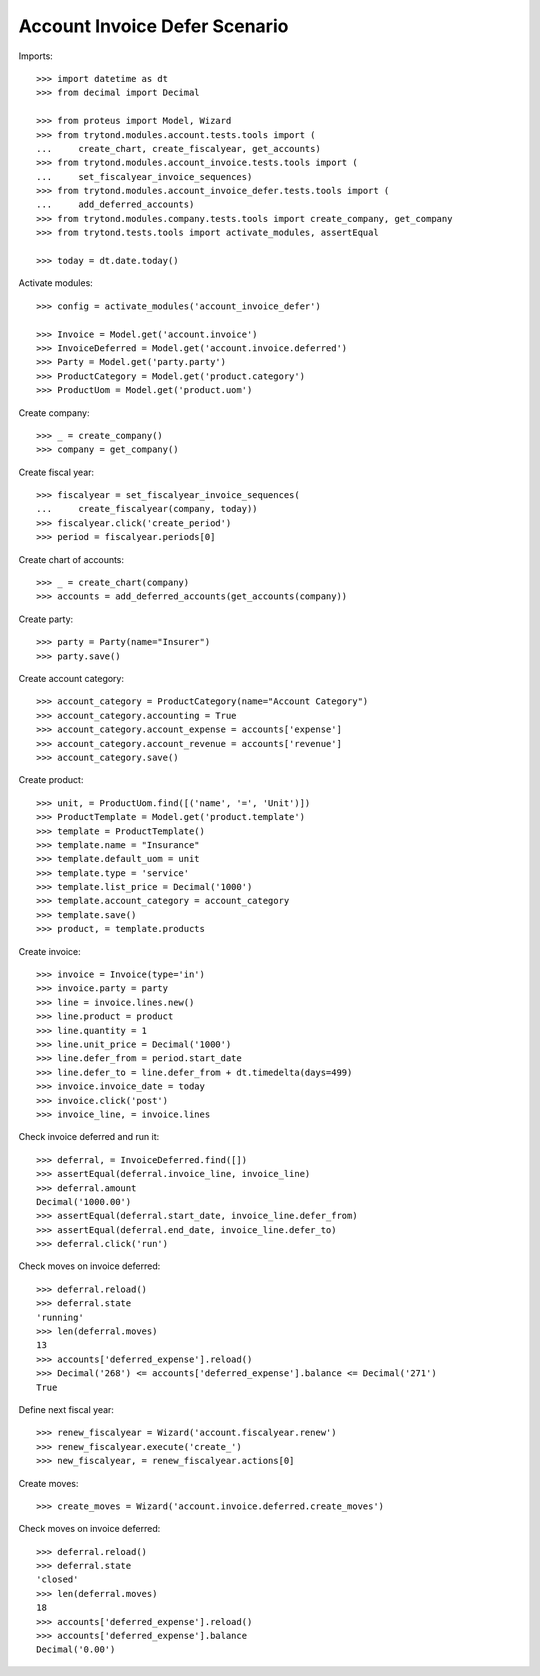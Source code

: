 ==============================
Account Invoice Defer Scenario
==============================

Imports::

    >>> import datetime as dt
    >>> from decimal import Decimal

    >>> from proteus import Model, Wizard
    >>> from trytond.modules.account.tests.tools import (
    ...     create_chart, create_fiscalyear, get_accounts)
    >>> from trytond.modules.account_invoice.tests.tools import (
    ...     set_fiscalyear_invoice_sequences)
    >>> from trytond.modules.account_invoice_defer.tests.tools import (
    ...     add_deferred_accounts)
    >>> from trytond.modules.company.tests.tools import create_company, get_company
    >>> from trytond.tests.tools import activate_modules, assertEqual

    >>> today = dt.date.today()

Activate modules::

    >>> config = activate_modules('account_invoice_defer')

    >>> Invoice = Model.get('account.invoice')
    >>> InvoiceDeferred = Model.get('account.invoice.deferred')
    >>> Party = Model.get('party.party')
    >>> ProductCategory = Model.get('product.category')
    >>> ProductUom = Model.get('product.uom')

Create company::

    >>> _ = create_company()
    >>> company = get_company()

Create fiscal year::

    >>> fiscalyear = set_fiscalyear_invoice_sequences(
    ...     create_fiscalyear(company, today))
    >>> fiscalyear.click('create_period')
    >>> period = fiscalyear.periods[0]

Create chart of accounts::

    >>> _ = create_chart(company)
    >>> accounts = add_deferred_accounts(get_accounts(company))

Create party::

    >>> party = Party(name="Insurer")
    >>> party.save()

Create account category::

    >>> account_category = ProductCategory(name="Account Category")
    >>> account_category.accounting = True
    >>> account_category.account_expense = accounts['expense']
    >>> account_category.account_revenue = accounts['revenue']
    >>> account_category.save()

Create product::

    >>> unit, = ProductUom.find([('name', '=', 'Unit')])
    >>> ProductTemplate = Model.get('product.template')
    >>> template = ProductTemplate()
    >>> template.name = "Insurance"
    >>> template.default_uom = unit
    >>> template.type = 'service'
    >>> template.list_price = Decimal('1000')
    >>> template.account_category = account_category
    >>> template.save()
    >>> product, = template.products

Create invoice::

    >>> invoice = Invoice(type='in')
    >>> invoice.party = party
    >>> line = invoice.lines.new()
    >>> line.product = product
    >>> line.quantity = 1
    >>> line.unit_price = Decimal('1000')
    >>> line.defer_from = period.start_date
    >>> line.defer_to = line.defer_from + dt.timedelta(days=499)
    >>> invoice.invoice_date = today
    >>> invoice.click('post')
    >>> invoice_line, = invoice.lines

Check invoice deferred and run it::

    >>> deferral, = InvoiceDeferred.find([])
    >>> assertEqual(deferral.invoice_line, invoice_line)
    >>> deferral.amount
    Decimal('1000.00')
    >>> assertEqual(deferral.start_date, invoice_line.defer_from)
    >>> assertEqual(deferral.end_date, invoice_line.defer_to)
    >>> deferral.click('run')

Check moves on invoice deferred::

    >>> deferral.reload()
    >>> deferral.state
    'running'
    >>> len(deferral.moves)
    13
    >>> accounts['deferred_expense'].reload()
    >>> Decimal('268') <= accounts['deferred_expense'].balance <= Decimal('271')
    True

Define next fiscal year::

    >>> renew_fiscalyear = Wizard('account.fiscalyear.renew')
    >>> renew_fiscalyear.execute('create_')
    >>> new_fiscalyear, = renew_fiscalyear.actions[0]

Create moves::

    >>> create_moves = Wizard('account.invoice.deferred.create_moves')

Check moves on invoice deferred::

    >>> deferral.reload()
    >>> deferral.state
    'closed'
    >>> len(deferral.moves)
    18
    >>> accounts['deferred_expense'].reload()
    >>> accounts['deferred_expense'].balance
    Decimal('0.00')
